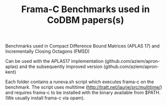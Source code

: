 #+TITLE: Frama-C Benchmarks used in CoDBM papers(s)

Benchmarks used in Compact Difference Bound Matrices (APLAS 17) and
Incrementally Closing Octagons (FMSD)

Can be used with the APLAS17 implementation
(github.com/aziem/apron-aplas) and the subsequently improved version
(github.com/aziem/apron-kent)

Each folder contains a runeva.sh script which executes frama-c on the
benchmark. The script uses multitime
(http://tratt.net/laurie/src/multitime/) and requires frama-c to be
installed with the binary available from $PATH. (We usually install
frama-c via opam).

